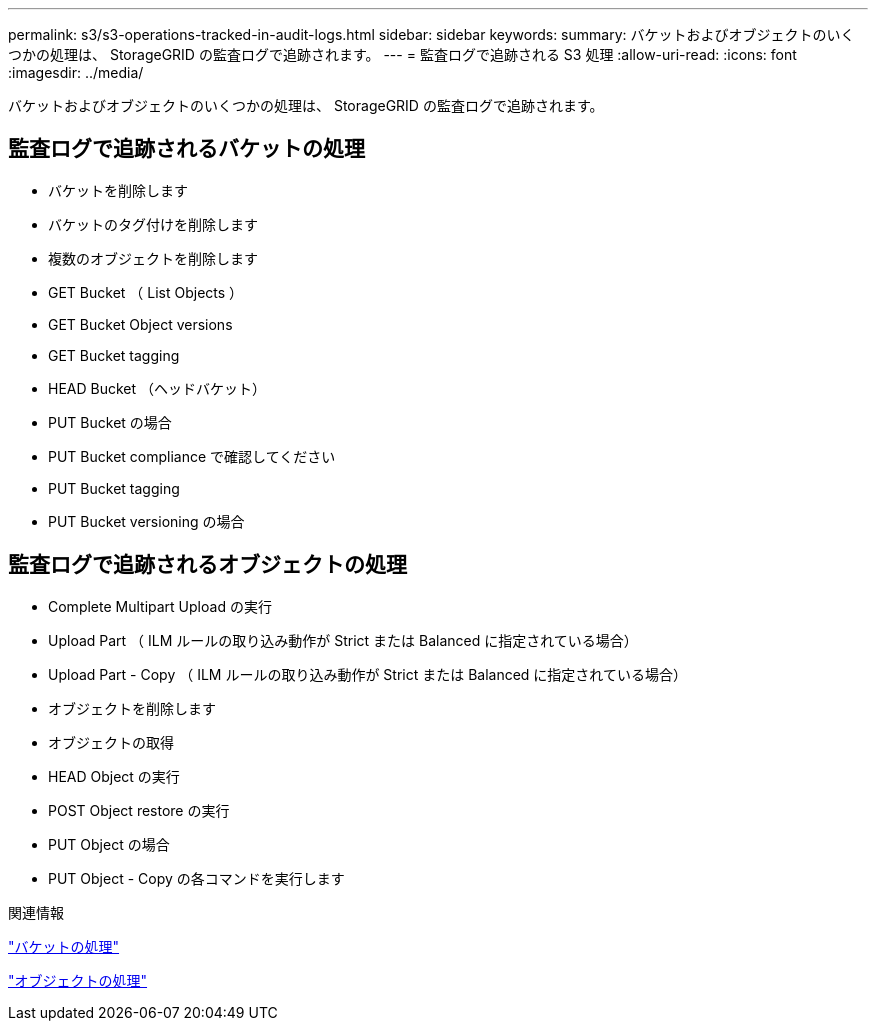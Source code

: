 ---
permalink: s3/s3-operations-tracked-in-audit-logs.html 
sidebar: sidebar 
keywords:  
summary: バケットおよびオブジェクトのいくつかの処理は、 StorageGRID の監査ログで追跡されます。 
---
= 監査ログで追跡される S3 処理
:allow-uri-read: 
:icons: font
:imagesdir: ../media/


[role="lead"]
バケットおよびオブジェクトのいくつかの処理は、 StorageGRID の監査ログで追跡されます。



== 監査ログで追跡されるバケットの処理

* バケットを削除します
* バケットのタグ付けを削除します
* 複数のオブジェクトを削除します
* GET Bucket （ List Objects ）
* GET Bucket Object versions
* GET Bucket tagging
* HEAD Bucket （ヘッドバケット）
* PUT Bucket の場合
* PUT Bucket compliance で確認してください
* PUT Bucket tagging
* PUT Bucket versioning の場合




== 監査ログで追跡されるオブジェクトの処理

* Complete Multipart Upload の実行
* Upload Part （ ILM ルールの取り込み動作が Strict または Balanced に指定されている場合）
* Upload Part - Copy （ ILM ルールの取り込み動作が Strict または Balanced に指定されている場合）
* オブジェクトを削除します
* オブジェクトの取得
* HEAD Object の実行
* POST Object restore の実行
* PUT Object の場合
* PUT Object - Copy の各コマンドを実行します


.関連情報
link:s3-rest-api-supported-operations-and-limitations.html["バケットの処理"]

link:s3-rest-api-supported-operations-and-limitations.html["オブジェクトの処理"]
